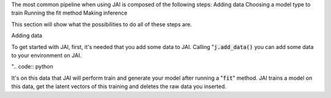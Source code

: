 The most common pipeline when using JAI is composed of the following steps:
Adding data
Choosing a model type to train
Running the fit method
Making inference

This section will show what the possibilities to do all of these steps are.

Adding data

To get started with JAI, first, it's needed that you add some data to JAI. Calling ":code:`j.add_data()` you can add some data to your environment on JAI. 

".. code:: python
	

It's on this data that JAI will perform train and generate your model after running a ":code:`fit`" method. JAI trains a model on this data, get the latent vectors of this training and deletes the raw data you inserted.